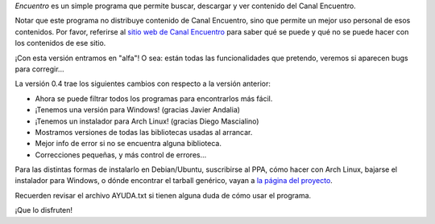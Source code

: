 .. title: Encuentro 0.4, con todo
.. date: 2012-01-05 02:27:25
.. tags: liberación

*Encuentro* es un simple programa que permite buscar, descargar y ver contenido del Canal Encuentro.

Notar que este programa no distribuye contenido de Canal Encuentro, sino que permite un mejor uso personal de esos contenidos. Por favor, referirse al `sitio web de Canal Encuentro <http://www.encuentro.gov.ar>`_ para saber qué se puede y qué no se puede hacer con los contenidos de ese sitio.

.. image:: http://encuentro.taniquetil.com.ar/imgs/title.png
    :alt: Encuentro

¡Con esta versión entramos en "alfa"! O sea: están todas las funcionalidades que pretendo, veremos si aparecen bugs para corregir...

La versión 0.4 trae los siguientes cambios con respecto a la versión anterior:

- Ahora se puede filtrar todos los programas para encontrarlos más fácil.

- ¡Tenemos una versión para Windows! (gracias Javier Andalia)

- ¡Tenemos un instalador para Arch Linux! (gracias Diego Mascialino)

- Mostramos versiones de todas las bibliotecas usadas al arrancar.

- Mejor info de error si no se encuentra alguna biblioteca.

- Correcciones pequeñas, y más control de errores...

Para las distintas formas de instalarlo en Debian/Ubuntu, suscribirse al PPA, cómo hacer con Arch Linux, bajarse el instalador para Windows, o dónde encontrar el tarball genérico, vayan a `la página del proyecto <http://encuentro.taniquetil.com.ar/>`_.

Recuerden revisar el archivo AYUDA.txt si tienen alguna duda de cómo usar el programa.

¡Que lo disfruten!
